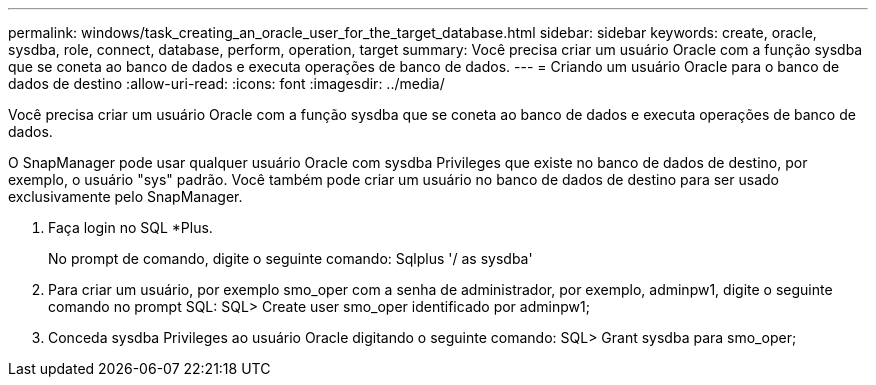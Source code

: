 ---
permalink: windows/task_creating_an_oracle_user_for_the_target_database.html 
sidebar: sidebar 
keywords: create, oracle, sysdba, role, connect, database, perform, operation, target 
summary: Você precisa criar um usuário Oracle com a função sysdba que se coneta ao banco de dados e executa operações de banco de dados. 
---
= Criando um usuário Oracle para o banco de dados de destino
:allow-uri-read: 
:icons: font
:imagesdir: ../media/


[role="lead"]
Você precisa criar um usuário Oracle com a função sysdba que se coneta ao banco de dados e executa operações de banco de dados.

O SnapManager pode usar qualquer usuário Oracle com sysdba Privileges que existe no banco de dados de destino, por exemplo, o usuário "sys" padrão. Você também pode criar um usuário no banco de dados de destino para ser usado exclusivamente pelo SnapManager.

. Faça login no SQL *Plus.
+
No prompt de comando, digite o seguinte comando: Sqlplus '/ as sysdba'

. Para criar um usuário, por exemplo smo_oper com a senha de administrador, por exemplo, adminpw1, digite o seguinte comando no prompt SQL: SQL> Create user smo_oper identificado por adminpw1;
. Conceda sysdba Privileges ao usuário Oracle digitando o seguinte comando: SQL> Grant sysdba para smo_oper;

